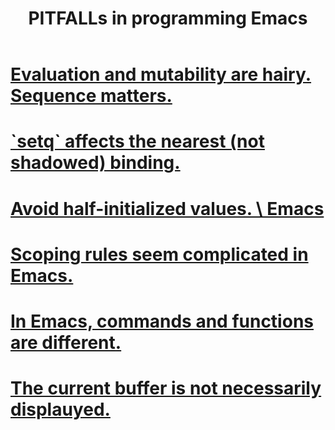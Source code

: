 :PROPERTIES:
:ID:       8ab91ced-7ba8-430d-a7dd-809b5395b2e0
:END:
#+title: PITFALLs in programming Emacs
* [[id:ae01ac3a-977a-482f-911a-7fd2b21deeea][Evaluation and mutability are hairy. Sequence matters.]]
* [[id:019a8819-f7ce-4f90-b5ee-d44eaf06864d][`setq` affects the nearest (not shadowed) binding.]]
* [[id:36d7cc29-d0a8-4053-9c0a-c2e5ec1551d3][Avoid half-initialized values. \ Emacs]]
* [[id:8236121d-48c9-4165-a59a-e9c568240d17][Scoping rules seem complicated in Emacs.]]
* [[id:3ee08b1e-7266-4c60-a629-869dd4af35e9][In Emacs, commands and functions are different.]]
* [[id:23933641-348f-4311-b1c8-a14aa708c8e1][The current buffer is not necessarily displauyed.]]
